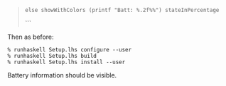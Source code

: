 #+BEGIN_QUOTE
  #+BEGIN_EXAMPLE
      else showWithColors (printf "Batt: %.2f%%") stateInPercentage
  #+END_EXAMPLE

  ```
#+END_QUOTE

Then as before:

#+BEGIN_EXAMPLE
    % runhaskell Setup.lhs configure --user
    % runhaskell Setup.lhs build
    % runhaskell Setup.lhs install --user
#+END_EXAMPLE

Battery information should be visible.
